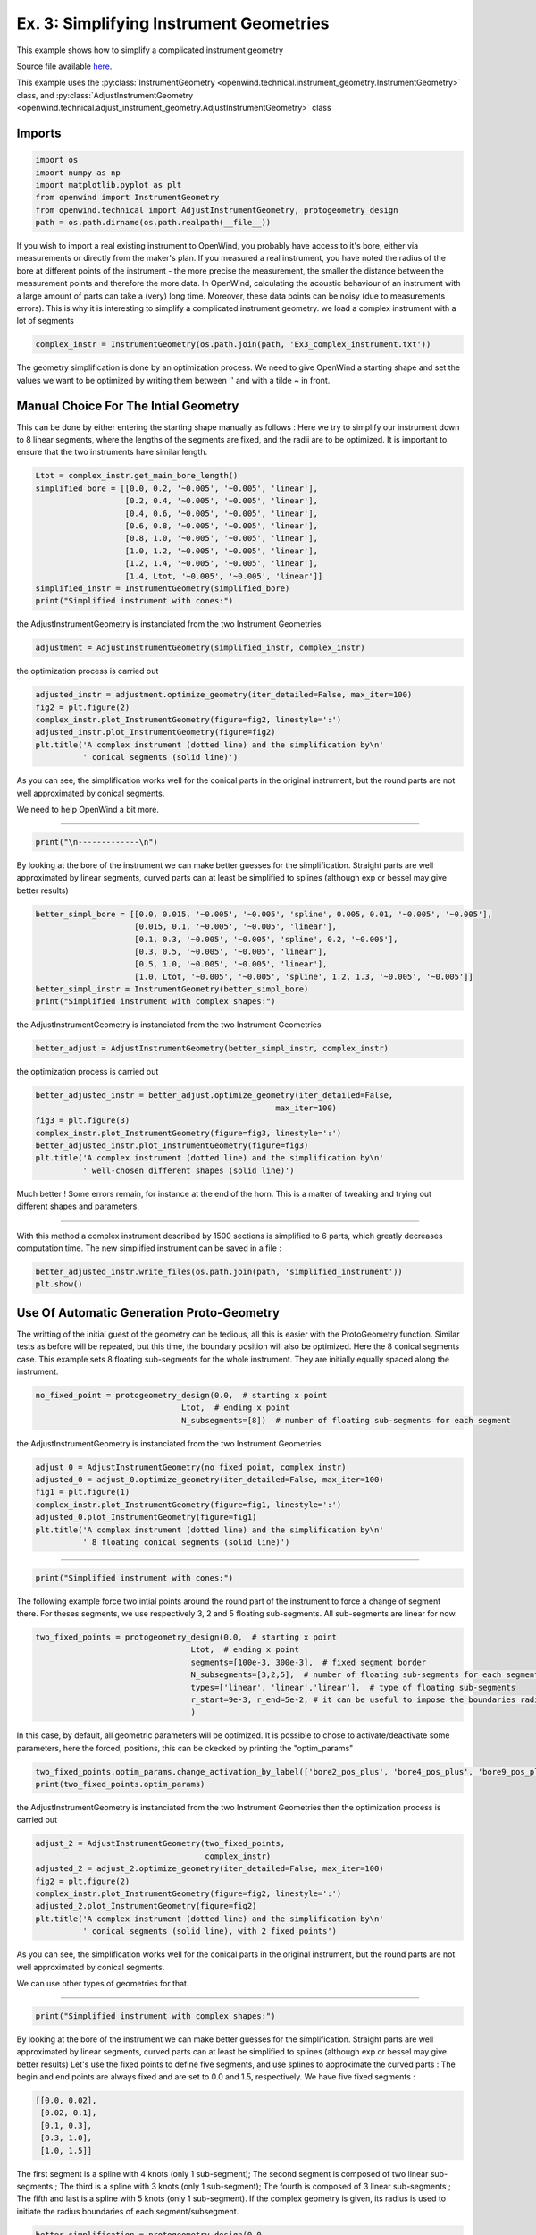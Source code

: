 
Ex. 3: Simplifying Instrument Geometries
========================================

This example shows how to simplify a complicated instrument geometry

Source file available `here <https://gitlab.inria.fr/openwind/openwind/-/blob/master/examples/technical/Ex3_Simplifying_instrument_geometries.py>`_.

This example uses the :py:class:`InstrumentGeometry <openwind.technical.instrument_geometry.InstrumentGeometry>` class,
and :py:class:`AdjustInstrumentGeometry <openwind.technical.adjust_instrument_geometry.AdjustInstrumentGeometry>` class

Imports
-------

.. code-block:: python

   import os
   import numpy as np
   import matplotlib.pyplot as plt
   from openwind import InstrumentGeometry
   from openwind.technical import AdjustInstrumentGeometry, protogeometry_design
   path = os.path.dirname(os.path.realpath(__file__))

If you wish to import a real existing instrument to OpenWind, you probably
have access to it's bore, either via measurements or directly from the
maker's plan.
If you measured a real instrument, you have noted the radius of the bore at
different points of the instrument - the more precise the measurement, the
smaller the distance between the measurement points and therefore the more
data.
In OpenWind, calculating the acoustic behaviour of an instrument with a large
amount of parts can take a (very) long time.
Moreover, these data points can be noisy (due to measurements errors).
This is why it is interesting to simplify a complicated instrument
geometry.
we load a complex instrument with a lot of segments

.. code-block:: python

   complex_instr = InstrumentGeometry(os.path.join(path, 'Ex3_complex_instrument.txt'))

The geometry simplification is done by an optimization process. We need to
give OpenWind a starting shape and set the values we want to be optimized
by writing them between '' and with a tilde ~ in front.

Manual Choice For The Intial Geometry
-------------------------------------

This can be done by either entering the starting shape manually as follows :
Here we try to simplify our instrument down to 8 linear segments, where the
lengths of the segments are fixed, and the radii are to be optimized.
It is important to ensure that the two instruments have similar length.

.. code-block:: python

   Ltot = complex_instr.get_main_bore_length()
   simplified_bore = [[0.0, 0.2, '~0.005', '~0.005', 'linear'],
                      [0.2, 0.4, '~0.005', '~0.005', 'linear'],
                      [0.4, 0.6, '~0.005', '~0.005', 'linear'],
                      [0.6, 0.8, '~0.005', '~0.005', 'linear'],
                      [0.8, 1.0, '~0.005', '~0.005', 'linear'],
                      [1.0, 1.2, '~0.005', '~0.005', 'linear'],
                      [1.2, 1.4, '~0.005', '~0.005', 'linear'],
                      [1.4, Ltot, '~0.005', '~0.005', 'linear']]
   simplified_instr = InstrumentGeometry(simplified_bore)
   print("Simplified instrument with cones:")

the AdjustInstrumentGeometry is instanciated from the two Instrument Geometries

.. code-block:: python

   adjustment = AdjustInstrumentGeometry(simplified_instr, complex_instr)

the optimization process is carried out

.. code-block:: python

   adjusted_instr = adjustment.optimize_geometry(iter_detailed=False, max_iter=100)
   fig2 = plt.figure(2)
   complex_instr.plot_InstrumentGeometry(figure=fig2, linestyle=':')
   adjusted_instr.plot_InstrumentGeometry(figure=fig2)
   plt.title('A complex instrument (dotted line) and the simplification by\n'
             ' conical segments (solid line)')

As you can see, the simplification works well for the conical parts in the
original instrument, but the round parts are not well approximated by
conical segments.

We need to help OpenWind a bit more.

_____

.. code-block:: python

   print("\n-------------\n")

By looking at the bore of the instrument we can make better guesses for the
simplification.
Straight parts are well approximated by linear segments, curved parts can
at least be simplified to splines (although exp or bessel may give better
results)

.. code-block:: python

   better_simpl_bore = [[0.0, 0.015, '~0.005', '~0.005', 'spline', 0.005, 0.01, '~0.005', '~0.005'],
                        [0.015, 0.1, '~0.005', '~0.005', 'linear'],
                        [0.1, 0.3, '~0.005', '~0.005', 'spline', 0.2, '~0.005'],
                        [0.3, 0.5, '~0.005', '~0.005', 'linear'],
                        [0.5, 1.0, '~0.005', '~0.005', 'linear'],
                        [1.0, Ltot, '~0.005', '~0.005', 'spline', 1.2, 1.3, '~0.005', '~0.005']]
   better_simpl_instr = InstrumentGeometry(better_simpl_bore)
   print("Simplified instrument with complex shapes:")

the AdjustInstrumentGeometry is instanciated from the two Instrument Geometries

.. code-block:: python

   better_adjust = AdjustInstrumentGeometry(better_simpl_instr, complex_instr)

the optimization process is carried out

.. code-block:: python

   better_adjusted_instr = better_adjust.optimize_geometry(iter_detailed=False,
                                                      max_iter=100)
   fig3 = plt.figure(3)
   complex_instr.plot_InstrumentGeometry(figure=fig3, linestyle=':')
   better_adjusted_instr.plot_InstrumentGeometry(figure=fig3)
   plt.title('A complex instrument (dotted line) and the simplification by\n'
             ' well-chosen different shapes (solid line)')

Much better ! Some errors remain, for instance at the end of the horn. This
is a matter of tweaking and trying out different shapes and parameters.

_____

With this method a complex instrument described by 1500 sections is
simplified to 6 parts, which greatly decreases computation time.
The new simplified instrument can be saved in a file :

.. code-block:: python

   better_adjusted_instr.write_files(os.path.join(path, 'simplified_instrument'))
   plt.show()

Use Of Automatic Generation Proto-Geometry
------------------------------------------

The writting of the initial guest of the geometry can be tedious,
all this is easier with the ProtoGeometry function. Similar tests as before
will be repeated, but this time, the boundary position will also be optimized.
Here the 8 conical segments case. This example sets 8 floating sub-segments
for the whole instrument. They are initially equally spaced along the
instrument.

.. code-block:: python

   no_fixed_point = protogeometry_design(0.0,  # starting x point
                                  Ltot,  # ending x point
                                  N_subsegments=[8])  # number of floating sub-segments for each segment

the AdjustInstrumentGeometry is instanciated from the two Instrument Geometries

.. code-block:: python

   adjust_0 = AdjustInstrumentGeometry(no_fixed_point, complex_instr)
   adjusted_0 = adjust_0.optimize_geometry(iter_detailed=False, max_iter=100)
   fig1 = plt.figure(1)
   complex_instr.plot_InstrumentGeometry(figure=fig1, linestyle=':')
   adjusted_0.plot_InstrumentGeometry(figure=fig1)
   plt.title('A complex instrument (dotted line) and the simplification by\n'
             ' 8 floating conical segments (solid line)')

_____

.. code-block:: python

   print("Simplified instrument with cones:")

The following example force two intial points around the round part of the
instrument to force a change of segment there. For theses segments, we use
respectively 3, 2 and 5 floating sub-segments. All sub-segments are linear for now.

.. code-block:: python

   two_fixed_points = protogeometry_design(0.0,  # starting x point
                                    Ltot,  # ending x point
                                    segments=[100e-3, 300e-3],  # fixed segment border
                                    N_subsegments=[3,2,5],  # number of floating sub-segments for each segment
                                    types=['linear', 'linear','linear'],  # type of floating sub-segments
                                    r_start=9e-3, r_end=5e-2, # it can be useful to impose the boundaries radius
                                    )

In this case, by default, all geometric parameters will be optimized. It
is possible to chose to activate/deactivate some parameters, here the forced,
positions, this can be ckecked by printing the "optim_params"

.. code-block:: python

   two_fixed_points.optim_params.change_activation_by_label(['bore2_pos_plus', 'bore4_pos_plus', 'bore9_pos_plus'], False)
   print(two_fixed_points.optim_params)

the AdjustInstrumentGeometry is instanciated from the two Instrument Geometries
then the optimization process is carried out

.. code-block:: python

   adjust_2 = AdjustInstrumentGeometry(two_fixed_points,
                                       complex_instr)
   adjusted_2 = adjust_2.optimize_geometry(iter_detailed=False, max_iter=100)
   fig2 = plt.figure(2)
   complex_instr.plot_InstrumentGeometry(figure=fig2, linestyle=':')
   adjusted_2.plot_InstrumentGeometry(figure=fig2)
   plt.title('A complex instrument (dotted line) and the simplification by\n'
             ' conical segments (solid line), with 2 fixed points')

As you can see, the simplification works well for the conical parts in the
original instrument, but the round parts are not well approximated by
conical segments.

We can use other types of geometries for that.

_____

.. code-block:: python

   print("Simplified instrument with complex shapes:")

By looking at the bore of the instrument we can make better guesses for the
simplification.
Straight parts are well approximated by linear segments, curved parts can
at least be simplified to splines (although exp or bessel may give better
results)
Let's use the fixed points to define five segments, and use splines to
approximate the curved parts :
The begin and end points are always fixed and are set to 0.0 and 1.5,
respectively.
We have five fixed segments :

.. code-block:: shell

   [[0.0, 0.02],
    [0.02, 0.1],
    [0.1, 0.3],
    [0.3, 1.0],
    [1.0, 1.5]]

The first segment is a spline with 4 knots (only 1 sub-segment);
The second segment is composed of two linear sub-segments ;
The third is a spline with 3 knots (only 1 sub-segment);
The fourth is composed of 3 linear sub-segments ;
The fifth and last is a spline with 5 knots (only 1 sub-segment).
If the complex geometry is given, its radius is used to initiate the radius
boundaries of each segment/subsegment.

.. code-block:: python

   better_simplification = protogeometry_design(0.0,
                                         Ltot,
                                         segments=[0.02, 0.1, 0.3, 1.0],
                                         N_subsegments=[1, 2, 1, 3, 1],
                                         types=['spline4', 'linear', 'spline3', 'linear', 'spline5'],
                                         target_geom=complex_instr,
                                         )
   better_simplification.optim_params.change_activation_by_label(['bore7_pos_plus'], False) # keep last pos unchanged

the AdjustInstrumentGeometry is instanciated from the two Instrument Geometries
then the optimization process is carried out

.. code-block:: python

   better_adjust = AdjustInstrumentGeometry(better_simplification, complex_instr)
   better_adjusted_instr = better_adjust.optimize_geometry(iter_detailed=False,
                                                      max_iter=100)
   fig3 = plt.figure(3)
   complex_instr.plot_InstrumentGeometry(figure=fig3, linestyle=':')
   better_adjusted_instr.plot_InstrumentGeometry(figure=fig3)
   plt.title('A complex instrument (dotted line) and the simplification by\n'
             ' well-chosen different shapes (solid line)')

Much better ! Some errors remain, for instance at the end of the horn. This
is a matter of tweaking and trying out different shapes and parameters.

.. code-block:: python

   plt.show()
